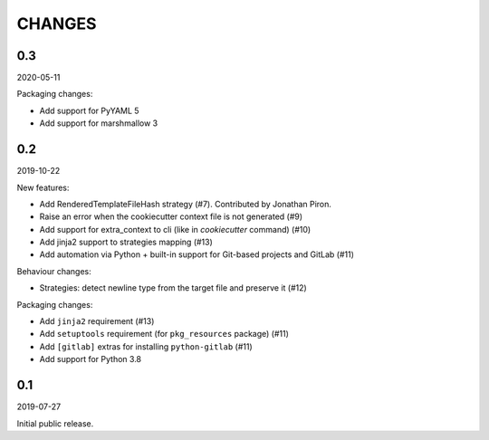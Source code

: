 CHANGES
=======

0.3
---
2020-05-11

Packaging changes:

* Add support for PyYAML 5
* Add support for marshmallow 3


0.2
---
2019-10-22

New features:

* Add RenderedTemplateFileHash strategy (#7).
  Contributed by Jonathan Piron.
* Raise an error when the cookiecutter context file is not generated (#9)
* Add support for extra_context to cli (like in `cookiecutter` command) (#10)
* Add jinja2 support to strategies mapping (#13)
* Add automation via Python + built-in support for Git-based projects
  and GitLab (#11)

Behaviour changes:

* Strategies: detect newline type from the target file and preserve it (#12)

Packaging changes:

* Add ``jinja2`` requirement (#13)
* Add ``setuptools`` requirement (for ``pkg_resources`` package) (#11)
* Add ``[gitlab]`` extras for installing ``python-gitlab`` (#11)
* Add support for Python 3.8


0.1
---
2019-07-27

Initial public release.
